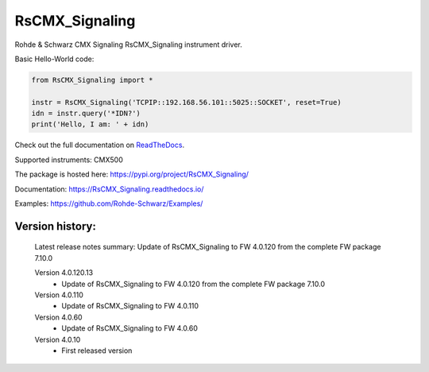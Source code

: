 ==================================
 RsCMX_Signaling
==================================

.. image:: https://img.shields.io/pypi/v/RsCMX_Signaling.svg
   :target: https://pypi.org/project/ RsCMX_Signaling/

.. image:: https://readthedocs.org/projects/sphinx/badge/?version=master
   :target: https://RsCMX_Signaling.readthedocs.io/

.. image:: https://img.shields.io/pypi/l/RsCMX_Signaling.svg
   :target: https://pypi.python.org/pypi/RsCMX_Signaling/

.. image:: https://img.shields.io/pypi/pyversions/pybadges.svg
   :target: https://img.shields.io/pypi/pyversions/pybadges.svg

.. image:: https://img.shields.io/pypi/dm/RsCMX_Signaling.svg
   :target: https://pypi.python.org/pypi/RsCMX_Signaling/

Rohde & Schwarz CMX Signaling RsCMX_Signaling instrument driver.

Basic Hello-World code:

.. code-block:: python

    from RsCMX_Signaling import *

    instr = RsCMX_Signaling('TCPIP::192.168.56.101::5025::SOCKET', reset=True)
    idn = instr.query('*IDN?')
    print('Hello, I am: ' + idn)

Check out the full documentation on `ReadTheDocs <https://RsCMX_Signaling.readthedocs.io/>`_.

Supported instruments: CMX500

The package is hosted here: https://pypi.org/project/RsCMX_Signaling/

Documentation: https://RsCMX_Signaling.readthedocs.io/

Examples: https://github.com/Rohde-Schwarz/Examples/


Version history:
----------------

	Latest release notes summary: Update of RsCMX_Signaling to FW 4.0.120 from the complete FW package 7.10.0

	Version 4.0.120.13
		- Update of RsCMX_Signaling to FW 4.0.120 from the complete FW package 7.10.0

	Version 4.0.110
		- Update of RsCMX_Signaling to FW 4.0.110
		
	Version 4.0.60
		- Update of RsCMX_Signaling to FW 4.0.60

	Version 4.0.10
		- First released version

